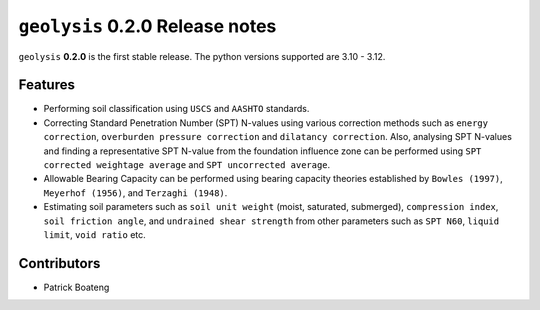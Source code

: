 ********************************
``geolysis`` 0.2.0 Release notes
********************************

``geolysis`` **0.2.0** is the first stable release. The python
versions supported are 3.10 - 3.12.


Features
========

- Performing soil classification using ``USCS`` and ``AASHTO`` 
  standards.
- Correcting Standard Penetration Number (SPT) N-values using 
  various correction methods such as ``energy correction``, 
  ``overburden pressure correction`` and ``dilatancy correction``.
  Also, analysing SPT N-values and finding a representative SPT
  N-value from the foundation influence zone can be performed
  using ``SPT corrected weightage average`` and 
  ``SPT uncorrected average``.
- Allowable Bearing Capacity can be performed using bearing
  capacity theories established by ``Bowles (1997)``,
  ``Meyerhof (1956)``, and ``Terzaghi (1948)``.
- Estimating soil parameters such as ``soil unit weight``
  (moist, saturated, submerged), ``compression index``, ``soil
  friction angle``, and ``undrained shear strength`` from other
  parameters such as ``SPT N60``, ``liquid limit``, ``void ratio``
  etc.

Contributors
============

- Patrick Boateng
